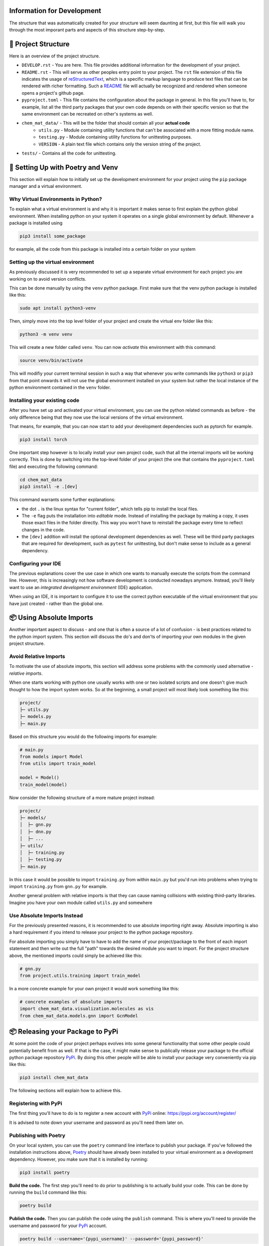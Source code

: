 ===========================
Information for Development
===========================

The structure that was automatically created for your structure will seem daunting at first, but 
this file will walk you through the most imporant parts and aspects of this structure step-by-step.

====================
📁 Project Structure
====================

Here is an overview of the project structure.

- ``DEVELOP.rst`` - You are here. This file provides additional information for the development of 
  your project.
- ``README.rst`` - This will serve as other peoples entry point to your project. The ``rst`` file 
  extension of this file indicates the usage of reStructuredText_, which is a specific markup language 
  to produce text files that can be rendered with richer formatting. Such a README_ file will actually 
  be recognized and rendered when someone opens a project's github page.
- ``pyproject.toml`` - This file contains the configuration about the package in general. In this file 
  you'll have to, for example, list all the third party packages that your own code depends on with their 
  specific version so that the same environment can be recreated on other's systems as well.
- ``chem_mat_data/`` - This will be the folder that should contain all your **actual code**
    - ``utils.py`` - Module containing utility functions that can't be associated with a more fitting module name.
    - ``testing.py`` - Module containing utility functions for unittesting purposes.
    - ``VERSION`` - A plain text file which contains only the version string of the project.
- ``tests/`` - Contains all the code for unittesting.

==================================
🚀 Setting Up with Poetry and Venv
==================================

This section will explain how to initially set up the development environment for your project using the 
``pip`` package manager and a virtual environment.

Why Virtual Environments in Python?
===================================

To explain what a virtual environment is and why it is important it makes sense to first explain the python global 
environment. When installing python on your system it operates on a single global environment by default. Whenever 
a package is installed using 

.. code-block:: console

    pip3 install some_package

for example, all the code from this package is installed into a certain folder on your system 

Setting up the virtual environment
==================================

As previously discussed it is very recommended to set up a separate virtual environment for each project you are 
working on to avoid version conflicts.

This can be done manually by using the ``venv`` python package. First make sure that the venv python package is 
installed like this:

.. code-block:: console

    sudo apt install python3-venv

Then, simply move into the top level folder of your project and create the virtual env folder like this:

.. code-block:: console

    python3 -m venv venv

This will create a new folder called ``venv``. You can now *activate* this environment with this command:

.. code-block:: console

    source venv/bin/activate

This will modifiy your current terminal session in such a way that whenever you write commands like ``python3`` or ``pip3`` 
from that point onwards it will not use the global environment installed on your system but rather the local instance 
of the python environment contained in the ``venv`` folder.

Installing your existing code
=============================

After you have set up and activated your virtual environment, you can use the python related commands as before - the only 
difference being that they now use the local versions of the virtual environment.

That means, for example, that you can now start to add your development dependencies such as pytorch for example.

.. code-block:: console 

    pip3 install torch

One important step however is to locally install your own project code, such that all the internal imports will be working 
correctly. This is done by switching into the top-level folder of your project (the one that contains the ``pyproject.toml`` file)
and executing the following command:

.. code-block:: console

    cd chem_mat_data
    pip3 install -e .[dev]

This command warrants some further explanations:

- the dot ``.`` is the linux syntax for "current folder", which tells pip to install the local files.
- The ``-e`` flag puts the installation into *editable* mode. Instead of installing the package by making a copy, it uses 
  those exact files in the folder directly. This way you won't have to reinstall the package every time to reflect 
  changes in the code.
- the ``[dev]`` addition will install the optional development dependencies as well. These will be third party packages that 
  are required for development, such as ``pytest`` for unittesting, but don't make sense to include as a general dependency.

Configuring your IDE
====================

The previous explanations cover the use case in which one wants to manually execute the scripts from the command line. However, 
this is increasingly not how software development is conducted nowadays anymore. Instead, you'll likely want to use 
an *integrated development environment* (IDE) application.

When using an IDE, it is important to configure it to use the correct python executable of the virtual environment that you 
have just created - rather than the global one.

=========================
📦 Using Absolute Imports
=========================

Another important aspect to discuss - and one that is often a source of a lot of confusion - is best practices related to 
the python import system. This section will discuss the do's and don'ts of importing your own modules in the given 
project structure.

Avoid Relative Imports
======================

To motivate the use of absolute imports, this section will address some problems with the commonly used alternative - *relative imports*.

When one starts working with python one usually works with one or two isolated scripts and one doesn't give much thought to 
how the import system works. So at the beginning, a small project will most likely look something like this:

.. code-block:: text 

    project/
    ├─ utils.py
    ├─ models.py
    ├─ main.py

Based on this structure you would do the following imports for example:

.. code-block:: python

    # main.py
    from models import Model
    from utils import train_model

    model = Model()
    train_model(model)

Now consider the following structure of a more mature project instead:

.. code-block:: text

    project/
    ├─ models/
    │  ├─ gnn.py
    │  ├─ dnn.py
    │  ├─ ...
    ├─ utils/
    │  ├─ training.py
    │  ├─ testing.py
    ├─ main.py

In this case it would be possible to import ``training.py`` from within ``main.py`` but you'd run into problems when 
trying to import ``training.py`` from ``gnn.py`` for example.

Another general problem with relative imports is that they can cause naming collisions with existing 
third-party libraries. Imagine you have your own module called ``utils.py`` and somewhere 

Use Absolute Imports Instead
============================

For the previously presented reasons, it is recommended to use absolute importing right away. Absolute importing is also a hard 
requirement if you intend to release your project to the python package repository.

For absolute importing you simply have to have to add the name of your project/package to the front of each import statement 
and then write out the full "path" towards the desired module you want to import. For the project structure above, the 
mentioned imports could simply be achieved like this:

.. code-block:: python

    # gnn.py
    from project.utils.training import train_model


In a more concrete example for your own project it would work something like this:

.. code-block:: python

    # concrete examples of absolute imports
    import chem_mat_data.visualization.molecules as vis
    from chem_mat_data.models.gnn import GcnModel

=================================
📦 Releasing your Package to PyPi
=================================

At some point the code of your project perhaps evolves into some general functionality that some other people could 
potentially benefit from as well. If that is the case, it might make sense to publically release your package to the 
official python package repository PyPi_. By doing this other people will be able to install your package very 
conveniently via pip like this:

.. code-block:: console

    pip3 install chem_mat_data

The following sections will explain how to achieve this.

Registering with PyPi
=====================

The first thing you'll have to do is to register a new account with PyPi_ online: https://pypi.org/account/register/

It is advised to note down your username and password as you'll need them later on.

Publishing with Poetry
======================

On your local system, you can use the ``poetry`` command line interface to publish your package. If you've followed the 
installation instructions above, Poetry_ should have already been installed to your virtual environment as a development 
dependency. However, you make sure that it is installed by running:

.. code-block:: console

    pip3 install poetry

**Build the code.** The first step you'll need to do prior to publishing is to actually build your code. This can be done 
by running the ``build`` command like this:

.. code-block:: console

    poetry build

**Publish the code.** Then you can publish the code using the ``publish`` command. This is where you'll need to provide the 
username and password for your PyPi_ account.

.. code-block:: console

    poetry build --username='{pypi_username}' --password='{pypi_password}'

=====================
🕰️ Package Versioning
=====================

One thing that will be important to keep track of - especially if you are planning to release your code - 
is the versioning of your code. To publish your code, it is required that you provide a unique version identifier.
Once published, it is also not possible to then modify that code again - the only way to modify the published code 
is to actually publish a new version.

Even if you don't intend to release the code, it might still make sense to keep track of the version for your 
own sake. The following sections will introduce the concept of `Semantic Versioning`_ explained.

What is Versioning?
===================

A software version is generally one or multiple increasing numbers associated with a software that 
uniquely identify a specific state of that software that existed at some point in time.

Such versions are important for *dependency management*. The features or at least the specific implementations 
of a piece of software are very likely to change / evolve over time. Some feature that existed in a popular 
library 2 years ago might not exist anymore nowadays. However, other software will have been built depending on 
those features.

Due to this and also other reasons, the practice of software versioning has been widely adapted. In this practice, 
the developers attach a new and unique version to their software product whenever they release changes to public.

There is some variance in how exactly to structure and manage this "version" software and some different 
versioning *schemes* exist based on different philosophies.
One of the most common versioning schemes is called `Semantic Versioning`_ which will be briefly introduced 
in the next section.

Semantic Versioning
===================

If you want to know more details, you can read the official specifications here: https://semver.org/

The brief explanation is that in semantic versioning the *version* consists of three different numbers which 
indicate the state of the software product at different levels of granularity:

.. code-block:: text

    major.minor.patch

- **major** - This is the version at the highest level of granularity. In general, one can expect a software 
  to have *major* differences between two different major version. More specifically, a change in major version 
  indicates *backward incompatible* changes of the API. This means that it will generally not be possible anymore to 
  use a version ``2.0.0`` in all the cases where a version ``1.0.0`` was previously used.
- **minor** - Between two minor versions of a software one can also expect only *minor* differences - specifically, 
  minor versions should only include *backward compatible*. So incrementing a minor version *should not* cause any 
  dependent software to suddently break. Such a version can still be used to implement (substantial) new features 
  but it will have to be features that only add functionality without requiring a modification of existing functionality.
- **patch** - The patch version is the smalles level of granularity. This version should only be used to release 
  bug fixes.

Start Developing Version Zero
=============================

One notable exception of the rules listed above is major version zero ``0.x.x``. It is generally reserved for the initial 
development

Therefore, it is also recommended for you to start with version ``0.1.0`` and then start incrementing the minor version 
whenever you feel like a substantially new feature is completed.

If, at some point, you feel that all the primary functionality of your pacakge is implemented or your project is slowly 
coming to an end, you can think about moving your package to a version ``1.0.0``.

======================
🌐 Working with Github
======================

It is recommended to maintain a GitHub_ repository. This will serve you as a method of backing up 
your work and it'll help your supervisor to keep track of your progress.

At the end of your project it will also be the most convenient hand in your code in the form 
of a github repository as well, which can then be transferred to the official ``aimat-lab``
account.

Create Local Git Repository
===========================

Prior to publishing your code on GitHub, you'll have to create a local ``git`` repository in the top-level project 
folder (the one containing the ``pyproject.toml``):

.. code-block:: console

    cd chem_mat_data
    git init .

Then you'll need to add all the files that you want to be part of the repository:

.. code-block:: console

    git add README.rst
    git add LICENSE
    git add chem_mat_data/*.py
    # and so forth...

And finally you can ``commit`` all these files.

.. code-block:: console

    git commit -am "briefly describe the changes made in this commit"

Connect with Github
===================

On github you'll have to create a new repository with the same name ``chem_mat_data`` as your 
project. For this, simply log into your account, navigate to "Your Repisitories" and press "New".

After you have created the repository on github, you can link it with your local git repository using the 
``remote`` command.

.. code-block:: console

    git remote add origin https://github.com/{your_username}/chem_mat_data.git

This command will create a new remote location called ``origin``.

Then finally you can use the ``push`` command to push your local commits to the remote github repository:

.. code-block:: console

    git push origin master

(Optional) Avoid Two-Factor Authentication
==========================================

Recently, GitHub_ has introduced `two-factor authentication`_ which can be a bit annoying since by default 
github will require an authentication for each ``push`` command

You can avoid the necessity of authenticating for a ``push`` command altogether by setting up the remote 
github location in a specific manner:

.. code-block:: console

    git remote remove origin
    git remote add origin https://{your_username}:{your_token}@github.com/{your_username}/chem_mat_data.git

In this method you'll have to supply your authentication details only once in the form of your username and your authentication 
token. However, you'll have to generate such an authentication token in the "Settings" page of your Github account first.

=====================
📖 Code Documentation
=====================

Write a README file
===================

Document API with DocStrings
============================

How to write useful comments
============================

=======================
📚 Additional Resources
=======================

This section compiles a number of useful resources that might be helpful during development

**TO BE DONE**

.. _reStructuredText: https://www.writethedocs.org/guide/writing/reStructuredText/
.. _README: https://www.makeareadme.com/
.. _Poetry: https://python-poetry.org/
.. _PyPi: https://pypi.org/
.. _`Semantic Versioning`: https://semver.org/
.. _GitHub:: https://github.com/
.. _`two-factor authentication`:: https://en.wikipedia.org/wiki/Multi-factor_authentication